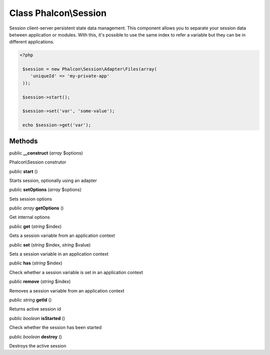 Class **Phalcon\\Session**
==========================

Session client-server persistent state data management. This component allows you to separate your session data between application or modules. With this, it's possible to use the same index to refer a variable but they can be in different applications. 

.. code-block:: php

    <?php

     $session = new Phalcon\Session\Adapter\Files(array(
        'uniqueId' => 'my-private-app'
     ));
    
     $session->start();
    
     $session->set('var', 'some-value');
    
     echo $session->get('var');



Methods
---------

public  **__construct** (*array* $options)

Phalcon\\Session construtor



public  **start** ()

Starts session, optionally using an adapter



public  **setOptions** (*array* $options)

Sets session options



public *array*  **getOptions** ()

Get internal options



public  **get** (*string* $index)

Gets a session variable from an application context



public  **set** (*string* $index, *string* $value)

Sets a session variable in an application context



public  **has** (*string* $index)

Check whether a session variable is set in an application context



public  **remove** (*string* $index)

Removes a session variable from an application context



public *string*  **getId** ()

Returns active session id



public *boolean*  **isStarted** ()

Check whether the session has been started



public *boolean*  **destroy** ()

Destroys the active session



